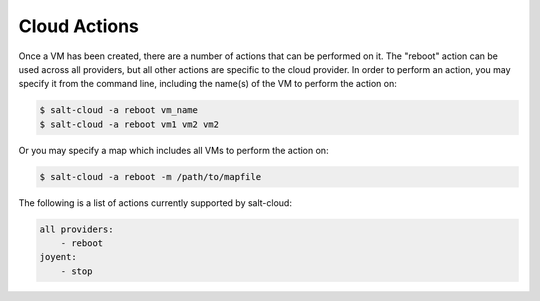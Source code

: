 =============
Cloud Actions
=============

Once a VM has been created, there are a number of actions that can be performed
on it. The "reboot" action can be used across all providers, but all other
actions are specific to the cloud provider. In order to perform an action, you
may specify it from the command line, including the name(s) of the VM to
perform the action on:

.. code-block:: bash

    $ salt-cloud -a reboot vm_name
    $ salt-cloud -a reboot vm1 vm2 vm2

Or you may specify a map which includes all VMs to perform the action on:

.. code-block:: bash

    $ salt-cloud -a reboot -m /path/to/mapfile

The following is a list of actions currently supported by salt-cloud:

.. code-block:: yaml

    all providers:
        - reboot
    joyent:
        - stop

